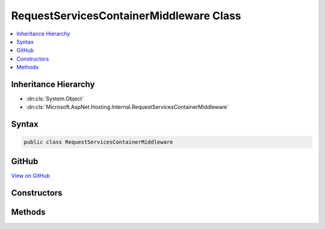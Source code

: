 

RequestServicesContainerMiddleware Class
========================================



.. contents:: 
   :local:







Inheritance Hierarchy
---------------------


* :dn:cls:`System.Object`
* :dn:cls:`Microsoft.AspNet.Hosting.Internal.RequestServicesContainerMiddleware`








Syntax
------

.. code-block:: csharp

   public class RequestServicesContainerMiddleware





GitHub
------

`View on GitHub <https://github.com/aspnet/apidocs/blob/master/aspnet/hosting/src/Microsoft.AspNet.Hosting/Internal/RequestServicesContainerMiddleware.cs>`_





.. dn:class:: Microsoft.AspNet.Hosting.Internal.RequestServicesContainerMiddleware

Constructors
------------

.. dn:class:: Microsoft.AspNet.Hosting.Internal.RequestServicesContainerMiddleware
    :noindex:
    :hidden:

    
    .. dn:constructor:: Microsoft.AspNet.Hosting.Internal.RequestServicesContainerMiddleware.RequestServicesContainerMiddleware(Microsoft.AspNet.Builder.RequestDelegate, System.IServiceProvider)
    
        
        
        
        :type next: Microsoft.AspNet.Builder.RequestDelegate
        
        
        :type services: System.IServiceProvider
    
        
        .. code-block:: csharp
    
           public RequestServicesContainerMiddleware(RequestDelegate next, IServiceProvider services)
    

Methods
-------

.. dn:class:: Microsoft.AspNet.Hosting.Internal.RequestServicesContainerMiddleware
    :noindex:
    :hidden:

    
    .. dn:method:: Microsoft.AspNet.Hosting.Internal.RequestServicesContainerMiddleware.Invoke(Microsoft.AspNet.Http.HttpContext)
    
        
        
        
        :type httpContext: Microsoft.AspNet.Http.HttpContext
        :rtype: System.Threading.Tasks.Task
    
        
        .. code-block:: csharp
    
           public Task Invoke(HttpContext httpContext)
    


